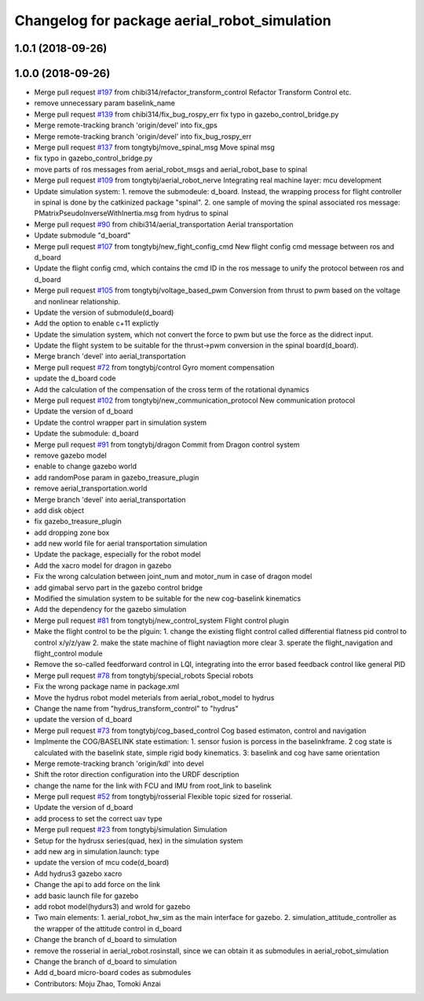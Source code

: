 ^^^^^^^^^^^^^^^^^^^^^^^^^^^^^^^^^^^^^^^^^^^^^
Changelog for package aerial_robot_simulation
^^^^^^^^^^^^^^^^^^^^^^^^^^^^^^^^^^^^^^^^^^^^^

1.0.1 (2018-09-26)
------------------

1.0.0 (2018-09-26)
------------------
* Merge pull request `#197 <https://github.com/tongtybj/aerial_robot/issues/197>`_ from chibi314/refactor_transform_control
  Refactor Transform Control etc.
* remove unnecessary param baselink_name
* Merge pull request `#139 <https://github.com/tongtybj/aerial_robot/issues/139>`_ from chibi314/fix_bug_rospy_err
  fix typo in gazebo_control_bridge.py
* Merge remote-tracking branch 'origin/devel' into fix_gps
* Merge remote-tracking branch 'origin/devel' into fix_bug_rospy_err
* Merge pull request `#137 <https://github.com/tongtybj/aerial_robot/issues/137>`_ from tongtybj/move_spinal_msg
  Move spinal msg
* fix typo in gazebo_control_bridge.py
* move parts of ros messages from aerial_robot_msgs and aerial_robot_base to spinal
* Merge pull request `#109 <https://github.com/tongtybj/aerial_robot/issues/109>`_ from tongtybj/aerial_robot_nerve
  Integrating real machine layer: mcu development
* Update simulation system:
  1. remove the submodeule: d_board. Instead, the wrapping process for flight controller in spinal is done by the catkinized package "spinal".
  2. one sample of moving the spinal associated ros message: PMatrixPseudoInverseWithInertia.msg from hydrus to spinal
* Merge pull request `#90 <https://github.com/tongtybj/aerial_robot/issues/90>`_ from chibi314/aerial_transportation
  Aerial transportation
* Update submodule "d_board"
* Merge pull request `#107 <https://github.com/tongtybj/aerial_robot/issues/107>`_ from tongtybj/new_fight_config_cmd
  New flight config cmd message between ros and d_board
* Update the flight config cmd, which contains the cmd ID in the ros message to unify the protocol between ros and d_board
* Merge pull request `#105 <https://github.com/tongtybj/aerial_robot/issues/105>`_ from tongtybj/voltage_based_pwm
  Conversion from thrust to pwm based on the voltage and nonlinear relationship.
* Update the version of submodule(d_board)
* Add the option to enable c+11 explictly
* Update the simulation system, which not convert the force to pwm but use the force as the didrect input.
* Update the flight system to be suitable for the thrust->pwm conversion in the spinal board(d_board).
* Merge branch 'devel' into aerial_transportation
* Merge pull request `#72 <https://github.com/tongtybj/aerial_robot/issues/72>`_ from tongtybj/control
  Gyro moment compensation
* update the d_board code
* Add the calculation of the compensation of the cross term of the rotational dynamics
* Merge pull request `#102 <https://github.com/tongtybj/aerial_robot/issues/102>`_ from tongtybj/new_communication_protocol
  New communication protocol
* Update the version of d_board
* Update the control wrapper part in simulation system
* Update the submodule: d_board
* Merge pull request `#91 <https://github.com/tongtybj/aerial_robot/issues/91>`_ from tongtybj/dragon
  Commit from Dragon control system
* remove gazebo model
* enable to change gazebo world
* add randomPose param in gazebo_treasure_plugin
* remove aerial_transportation.world
* Merge branch 'devel' into aerial_transportation
* add disk object
* fix gazebo_treasure_plugin
* add dropping zone box
* add new world file for aerial transportation simulation
* Update the package, especially for the robot model
* Add the xacro model for dragon in gazebo
* Fix the wrong calculation between joint_num and motor_num in case of dragon model
* add gimabal servo part in the gazebo control bridge
* Modified the simulation system to be suitable for the new cog-baselink kinematics
* Add the dependency for the gazebo simulation
* Merge pull request `#81 <https://github.com/tongtybj/aerial_robot/issues/81>`_ from tongtybj/new_control_system
  Flight control plugin
* Make the flight control to be the plguin:
  1. change the existing flight control called differential flatness pid control to control x/y/z/yaw
  2. make the state machine of flight naviagtion more clear
  3. sperate the flight_navigation and flight_control module
* Remove the so-called feedforward control in LQI, integrating into the error based feedback control like general PID
* Merge pull request `#78 <https://github.com/tongtybj/aerial_robot/issues/78>`_ from tongtybj/special_robots
  Special robots
* Fix the wrong package name in package.xml
* Move the hydrus robot model meterials from  aerial_robot_model to hydrus
* Change the name from "hydrus_transform_control" to "hydrus"
* update the version of d_board
* Merge pull request `#73 <https://github.com/tongtybj/aerial_robot/issues/73>`_ from tongtybj/cog_based_control
  Cog based estimaton, control and navigation
* Implmente the COG/BASELINK state estimation: 1. sensor fusion is porcess in the baselinkframe. 2 cog state is calculated with the baselink state, simple rigid body kinematics. 3: baselink and cog have same orientation
* Merge remote-tracking branch 'origin/kdl' into devel
* Shift the rotor direction configuration into the URDF description
* change the name for the link with FCU and IMU from root_link to baselink
* Merge pull request `#52 <https://github.com/tongtybj/aerial_robot/issues/52>`_ from tongtybj/rosserial
  Flexible topic sized for rosserial.
* Update the version of d_board
* add process to set the correct uav type
* Merge pull request `#23 <https://github.com/tongtybj/aerial_robot/issues/23>`_ from tongtybj/simulation
  Simulation
* Setup for the hydrusx series(quad, hex) in the simulation system
* add new arg in simulation.launch: type
* update the version of mcu code(d_board)
* Add hydrus3 gazebo xacro
* Change the api to add force on the link
* add basic launch file for gazebo
* add robot model(hydurs3) and wrold for gazebo
* Two main elements:
  1. aerial_robot_hw_sim as the main interface for gazebo.
  2. simulation_attitude_controller as the wrapper of the attitude control in d_board
* Change the branch of d_board to simulation
* remove the rosserial in aerial_robot.rosinstall, since we can obtain it as submodules in aerial_robot_simulation
* Change the branch of d_board to simulation
* Add d_board micro-board codes as submodules
* Contributors: Moju Zhao, Tomoki Anzai
